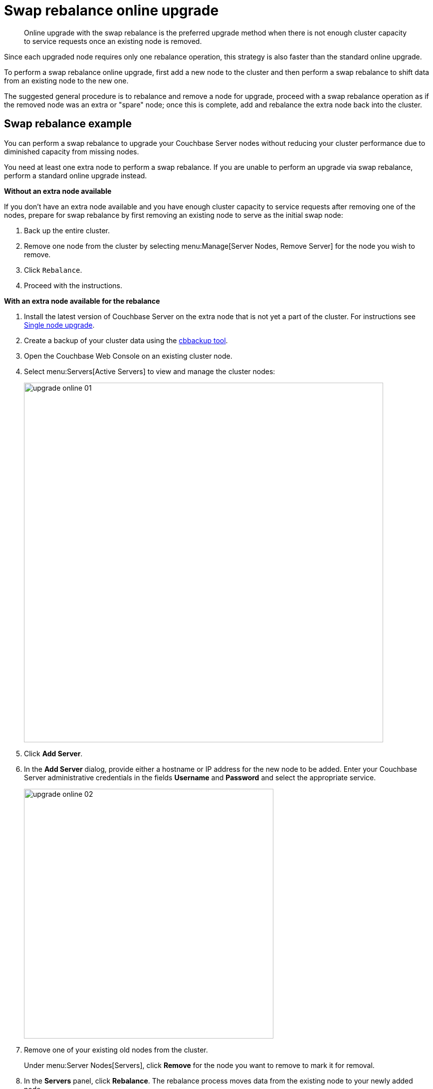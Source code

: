 = Swap rebalance online upgrade

[abstract]
Online upgrade with the swap rebalance is the preferred upgrade method when there is not enough cluster capacity to service requests once an existing node is removed.

Since each upgraded node requires only one rebalance operation, this strategy is also faster than the standard online upgrade.

To perform a swap rebalance online upgrade, first add a new node to the cluster and then perform a swap rebalance to shift data from an existing node  to the new one.

The suggested general procedure is to rebalance and remove a node for upgrade, proceed with a swap rebalance operation as if the removed node was an extra or "spare" node; once this is complete, add and rebalance the extra node back into the cluster.

== Swap rebalance example

You can perform a swap rebalance to upgrade your Couchbase Server nodes without reducing your cluster performance due to diminished capacity from missing nodes.

You need at least one extra node to perform a swap rebalance.
If you are unable to perform an upgrade via swap rebalance, perform a standard online upgrade instead.

*Without an extra node available*

If you don't have an extra node available and you have enough cluster capacity to service requests after removing one of the nodes, prepare for swap rebalance by first removing an existing node to serve as the initial swap node:

. Back up the entire cluster.
. Remove one node from the cluster by selecting menu:Manage[Server Nodes, Remove Server] for the node you wish to remove.
. Click [.in]`Rebalance`.
. Proceed with the instructions.

*With an extra node available for the rebalance*

. Install the latest version of Couchbase Server on the extra node that is not yet a part of the cluster.
For instructions see xref:upgrade-individual-nodes.adoc[Single node upgrade].
. Create a backup of your cluster data using the xref:cli:cbbackup-tool.adoc#cbbackup-tool[cbbackup tool].
. Open the Couchbase Web Console on an existing cluster node.
. Select menu:Servers[Active Servers] to view and manage the cluster nodes:
+
image::upgrade-online-01.png[,720,align=left]

. Click [.ui]*Add Server*.
. In the [.ui]*Add Server* dialog, provide either a hostname or IP address for the new node to be added.
Enter your Couchbase Server administrative credentials in the fields [.ui]*Username* and [.ui]*Password* and select the appropriate service.
+
image::upgrade-online-02.png[,500,align=left]

. Remove one of your existing old nodes from the cluster.
+
Under menu:Server Nodes[Servers], click [.ui]*Remove* for the node you want to remove to mark it for removal.

. In the [.ui]*Servers* panel, click [.ui]*Rebalance*.
The rebalance process moves data from the existing node to your newly added node.

Repeat these steps for all the remaining old nodes in the cluster.
You can add and remove multiple nodes from a cluster.
However, always add the same number of nodes from the cluster as you remove.

For example, the addition of 4 nodes and the removal of 4 nodes is classed as a swap rebalance, but the addition of 7 nodes and removal of 4 nodes is not.
